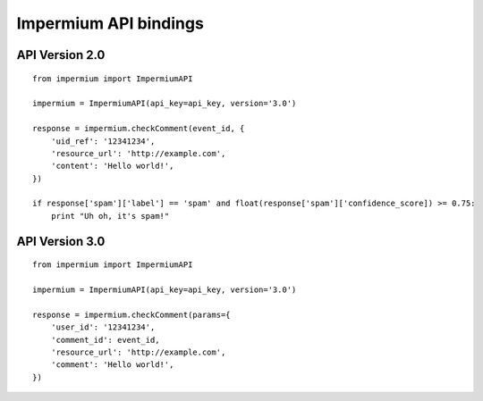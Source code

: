 Impermium API bindings
======================

API Version 2.0
---------------

::

    from impermium import ImpermiumAPI

    impermium = ImpermiumAPI(api_key=api_key, version='3.0')

    response = impermium.checkComment(event_id, {
        'uid_ref': '12341234',
        'resource_url': 'http://example.com',
        'content': 'Hello world!',
    })

    if response['spam']['label'] == 'spam' and float(response['spam']['confidence_score]) >= 0.75:
        print "Uh oh, it's spam!"

API Version 3.0
---------------

::

    from impermium import ImpermiumAPI

    impermium = ImpermiumAPI(api_key=api_key, version='3.0')

    response = impermium.checkComment(params={
        'user_id': '12341234',
        'comment_id': event_id,
        'resource_url': 'http://example.com',
        'comment': 'Hello world!',
    })
